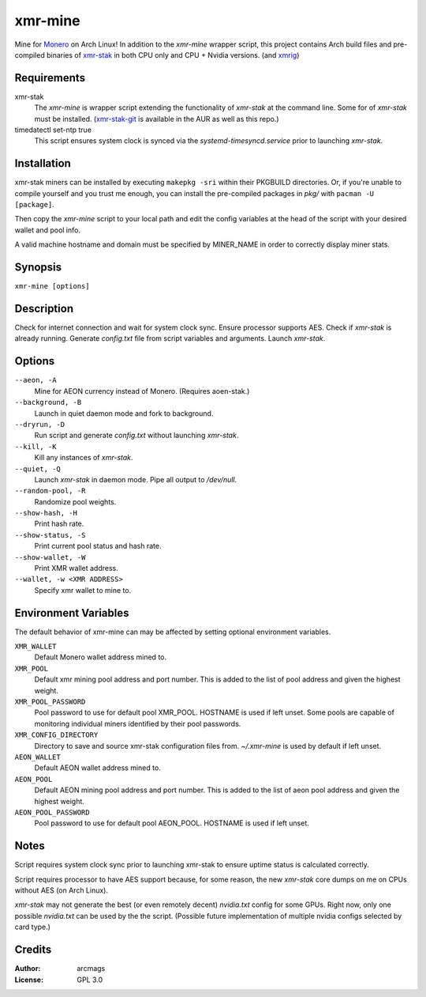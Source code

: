 ========
xmr-mine
========

Mine for Monero_ on Arch Linux!  In addition to the *xmr-mine* wrapper
script, this project contains Arch build files and pre-compiled binaries of xmr-stak_ in both CPU only and CPU + Nvidia versions. (and xmrig_)


Requirements
============

xmr-stak
    The *xmr-mine* is wrapper script extending the functionality of
    *xmr-stak* at the command line.  Some for of *xmr-stak* must be
    installed.  (xmr-stak-git_ is available in the AUR as well as this repo.)

timedatectl set-ntp true
    This script ensures system clock is synced via the
    *systemd-timesyncd.service* prior to launching *xmr-stak*.


Installation
============

xmr-stak miners can be installed by executing ``makepkg -sri`` within their
PKGBUILD directories.  Or, if you're unable to compile yourself and you trust
me enough, you can install the pre-compiled packages in *pkg/* with
``pacman -U [package]``.

Then copy the *xmr-mine* script to your local path and edit the config
variables at the head of the script with your desired wallet and pool info.

A valid machine hostname and domain must be specified by MINER_NAME
in order to correctly display miner stats.

Synopsis
========

``xmr-mine [options]``


Description
===========

Check for internet connection and wait for system clock sync.  Ensure
processor supports AES.  Check if *xmr-stak* is already running.  Generate
*config.txt* file from script variables and arguments.  Launch *xmr-stak*.


Options
=======

``--aeon, -A``
    Mine for AEON currency instead of Monero.  (Requires aoen-stak.)

``--background, -B``
    Launch in quiet daemon mode and fork to background.

``--dryrun, -D``
    Run script and generate *config.txt* without launching *xmr-stak*.

``--kill, -K``
    Kill any instances of *xmr-stak*.

``--quiet, -Q``
    Launch *xmr-stak* in daemon mode.  Pipe all output to */dev/null*.

``--random-pool, -R``
    Randomize pool weights.

``--show-hash, -H``
    Print hash rate.

``--show-status, -S``
    Print current pool status and hash rate.

``--show-wallet, -W``
    Print XMR wallet address.

``--wallet, -w <XMR ADDRESS>``
    Specify xmr wallet to mine to.


Environment Variables
=====================

The default behavior of xmr-mine can may be affected by setting
optional environment variables.

``XMR_WALLET``
    Default Monero wallet address mined to.

``XMR_POOL``
    Default xmr mining pool address and port number.  This is added
    to the list of pool address and given the highest weight.

``XMR_POOL_PASSWORD``
    Pool password to use for default pool XMR_POOL.  HOSTNAME is
    used if left unset.  Some pools are capable of monitoring
    individual miners identified by their pool passwords.

``XMR_CONFIG_DIRECTORY``
    Directory to save and source xmr-stak configuration files from.
    *~/.xmr-mine* is used by default if left unset.

``AEON_WALLET``
    Default AEON wallet address mined to.

``AEON_POOL``
    Default AEON mining pool address and port number.  This is added
    to the list of aeon pool address and given the highest weight.

``AEON_POOL_PASSWORD``
    Pool password to use for default pool AEON_POOL.  HOSTNAME is
    used if left unset.


Notes
=====

Script requires system clock sync prior to launching xmr-stak to
ensure uptime status is calculated correctly.

Script requires processor to have AES support because, for some reason,
the new *xmr-stak* core dumps on me on CPUs without AES (on Arch Linux).

*xmr-stak* may not generate the best (or even remotely decent) *nvidia.txt*
config for some GPUs.  Right now, only one possible *nvidia.txt* can be used
by the the script.  (Possible future implementation of multiple nvidia
configs selected by card type.)


Credits
=======

:Author:
    arcmags

:License:
    GPL 3.0



.. _Monero: https://getmonero.org/
.. _xmr-stak: https://github.com/fireice-uk/xmr-stak
.. _xmrig: https://github.com/xmrig/xmrig
.. _xmr-stak-git: https://aur.archlinux.org/packages/xmr-stak-git
